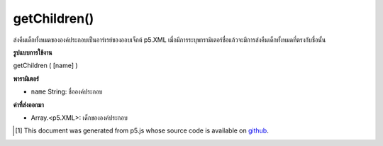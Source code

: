 .. raw:: html

	<script src="https://sketch.netpie.io/widget/p5-widget.js"></script>

getChildren()
=============

ส่งคืนเด็กทั้งหมดขององค์ประกอบเป็นอาร์เรย์ของออบเจ็กต์ p5.XML เมื่อมีการระบุพารามิเตอร์ชื่อแล้วจะมีการส่งคืนเด็กทั้งหมดที่ตรงกับชื่อนั้น

.. Returns all of the element's children as an array of p5.XML objects. When
.. the name parameter is specified, then it will return all children that match
.. that name.

**รูปแบบการใช้งาน**

getChildren ( [name] )

**พารามิเตอร์**

- ``name``  String: ชื่อองค์ประกอบ

.. ``name``  String: element name

**ค่าที่ส่งออกมา**

- Array.<p5.XML>: เด็กขององค์ประกอบ

.. Array.<p5.XML>: children of the element

..  [#f1] This document was generated from p5.js whose source code is available on `github <https://github.com/processing/p5.js>`_.
